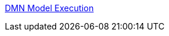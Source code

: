 [id='gs-dmn-execution-rest-proc']

:replaceWith: ds-dmn-execution-rest-proc.asciidoc

link:/home/manaswini/Projects/foobar/Authorising-Rules/Designing-a-decision-service-using-DMN-models/Decision-Model-and-Notation-DMN/DMN-model-execution.asciidoc[DMN Model Execution]